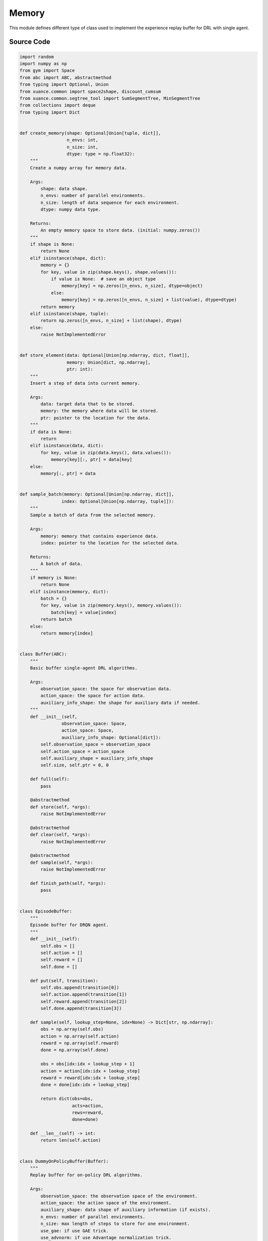 Memory
==============================================

.. raw:: html

    <br><hr>

This module defines different type of class used to implement the experience replay buffer for DRL with single agent.

.. py:function::
  xuance.common.memory_tools.create_memory(shape, n_envs, n_size, dtype)

  Create a numpy array for memory data.

  :param shape: data shape.
  :type shape: tuple, dict
  :param n_envs: number of parallel environments.
  :type n_envs: int
  :param n_size: length of data sequence for each environment.
  :type n_size: int
  :param dtype: numpy data type.
  :type dtype: np.dtype
  :return: An empty memory space to store data. (initial: numpy.zeros()).
  :rtype: np.ndarray

.. py:function::
  xuance.common.memory_tools.store_element(data, memory, ptr)

  xxxxxx.

  :param data: xxxxxx.
  :type data: xxxxxx
  :param memory: xxxxxx.
  :type memory: xxxxxx
  :param ptr: xxxxxx.
  :type ptr: xxxxxx
  :return: xxxxxx.
  :rtype: xxxxxx

.. py:function::
  xuance.common.memory_tools.sample_batch(memory, index)

  xxxxxx.

  :param memory: xxxxxx.
  :type memory: xxxxxx
  :param index: xxxxxx.
  :type index: xxxxxx
  :return: xxxxxx.
  :rtype: xxxxxx

.. py:class::
  xuance.common.memory_tools.Buffer(observation_space, action_space, auxiliary_info_shape)

  :param observation_space: xxxxxx.
  :type observation_space: xxxxxx
  :param action_space: The action space of the environment.
  :type action_space: Box, Discrete, etc
  :param auxiliary_info_shape: xxxxxx.
  :type auxiliary_info_shape: xxxxxx

.. py:function::
  xuance.common.memory_tools.Buffer.full()

  xxxxxx.

.. py:function::
  xuance.common.memory_tools.Buffer.store(*args)

  xxxxxx.

  :param *args: xxxxxx.
  :type *args: xxxxxx

.. py:function::
  xuance.common.memory_tools.Buffer.clear(*args)

  xxxxxx.

  :param *args: xxxxxx.
  :type *args: xxxxxx

.. py:function::
  xuance.common.memory_tools.Buffer.sample(*args)

  xxxxxx.

  :param *args: xxxxxx.
  :type *args: xxxxxx

.. py:function::
  xuance.common.memory_tools.Buffer.finish_path(*args)

  xxxxxx.

  :param *args: xxxxxx.
  :type *args: xxxxxx

.. py:class::
  xuance.common.memory_tools.EpisodeBuffer(obs, action, reward, done)

  :param obs: The observation variables.
  :type obs: np.ndarray
  :param action: xxxxxx.
  :type action: xxxxxx
  :param reward: xxxxxx.
  :type reward: xxxxxx
  :param done: xxxxxx.
  :type done: xxxxxx

.. py:function::
  xuance.common.memory_tools.EpisodeBuffer.put(transition)

  xxxxxx.

  :param transition: xxxxxx.
  :type transition: xxxxxx

.. py:function::
  xuance.common.memory_tools.EpisodeBuffer.sample(lookup_step, idx)

  xxxxxx.

  :param lookup_step: xxxxxx.
  :type lookup_step: xxxxxx
  :param idx: xxxxxx.
  :type idx: xxxxxx
  :return: xxxxxx.
  :rtype: Dict[str, np.ndarray]

.. py:function::
  xuance.common.memory_tools.EpisodeBuffer.__len__(lookup_step, idx)

  xxxxxx.

  :return: xxxxxx.
  :rtype: int

.. py:class::
  xuance.common.memory_tools.DummyOnPolicyBuffer(observation_space, action_space, auxiliary_shape, n_envs, n_size, use_gae, use_advnorm, gamma, gae_lam)

  :param observation_space: xxxxxx.
  :type observation_space: xxxxxx
  :param action_space: The action space of the environment.
  :type action_space: Box, Discrete, etc
  :param auxiliary_shape: xxxxxx.
  :type auxiliary_shape: xxxxxx
  :param n_envs: xxxxxx.
  :type n_envs: xxxxxx
  :param n_size: xxxxxx.
  :type n_size: xxxxxx
  :param use_gae: xxxxxx.
  :type use_gae: xxxxxx
  :param use_advnorm: xxxxxx.
  :type use_advnorm: xxxxxx
  :param gamma: xxxxxx.
  :type gamma: xxxxxx
  :param gae_lam: xxxxxx.
  :type gae_lam: xxxxxx

.. py:function::
  xuance.common.memory_tools.DummyOnPolicyBuffer.full()

  xxxxxx.

.. py:function::
  xuance.common.memory_tools.DummyOnPolicyBuffer.clear()

  xxxxxx.

.. py:function::
  xuance.common.memory_tools.DummyOnPolicyBuffer.store(obs, acts, rews, value, terminals, aux_info)

  xxxxxx.

  :param obs: The observation variables.
  :type obs: np.ndarray
  :param acts: xxxxxx.
  :type acts: xxxxxx
  :param rews: xxxxxx.
  :type rews: xxxxxx
  :param value: xxxxxx.
  :type value: xxxxxx
  :param terminals: xxxxxx.
  :type terminals: xxxxxx
  :param aux_info: xxxxxx.
  :type aux_info: xxxxxx

.. py:function::
  xuance.common.memory_tools.DummyOnPolicyBuffer.finish_path(val, i)

  xxxxxx.

  :param val: xxxxxx.
  :type val: xxxxxx
  :param i: xxxxxx.
  :type i: xxxxxx

.. py:function::
  xuance.common.memory_tools.DummyOnPolicyBuffer.sample(indexes)

  xxxxxx.

  :param indexes: xxxxxx.
  :type indexes: xxxxxx

.. py:class::
  xuance.common.memory_tools.DummyOffPolicyBuffer(observation_space, action_space, auxiliary_shape, n_envs, n_size, batch_size)

  :param observation_space: xxxxxx.
  :type observation_space: xxxxxx
  :param action_space: The action space of the environment.
  :type action_space: Box, Discrete, etc
  :param auxiliary_shape: xxxxxx.
  :type auxiliary_shape: xxxxxx
  :param n_envs: xxxxxx.
  :type n_envs: xxxxxx
  :param n_size: xxxxxx.
  :type n_size: xxxxxx
  :param batch_size: xxxxxx.
  :type batch_size: xxxxxx

.. py:function::
  xuance.common.memory_tools.DummyOffPolicyBuffer.clear()

  xxxxxx.

.. py:function::
  xuance.common.memory_tools.DummyOffPolicyBuffer.store(obs, acts, rews, terminals, next_obs)

  xxxxxx.

  :param obs: The observation variables.
  :type obs: np.ndarray
  :param acts: xxxxxx.
  :type acts: xxxxxx
  :param rews: xxxxxx.
  :type rews: xxxxxx
  :param terminals: xxxxxx.
  :type terminals: xxxxxx
  :param next_obs: xxxxxx.
  :type next_obs: xxxxxx

.. py:function::
  xuance.common.memory_tools.DummyOffPolicyBuffer.sample(indexes)

  xxxxxx.

  :return: xxxxxx.
  :rtype: xxxxxx

.. py:class::
  xuance.common.memory_tools.RecurrentOffPolicyBuffer(observation_space, action_space, auxiliary_shape, n_envs, n_size, batch_size, episode_length, lookup_length)

  :param observation_space: xxxxxx.
  :type observation_space: xxxxxx
  :param action_space: The action space of the environment.
  :type action_space: Box, Discrete, etc
  :param auxiliary_shape: xxxxxx.
  :type auxiliary_shape: xxxxxx
  :param n_envs: xxxxxx.
  :type n_envs: xxxxxx
  :param n_size: xxxxxx.
  :type n_size: xxxxxx
  :param batch_size: xxxxxx.
  :type batch_size: xxxxxx
  :param episode_length: xxxxxx.
  :type episode_length: xxxxxx
  :param lookup_length: xxxxxx.
  :type lookup_length: xxxxxx

.. py:function::
  xuance.common.memory_tools.RecurrentOffPolicyBuffer.full()

  xxxxxx.

.. py:function::
  xuance.common.memory_tools.RecurrentOffPolicyBuffer.clear(*args)

  xxxxxx.
  :param *args: xxxxxx.
  :type *args: xxxxxx

.. py:function::
  xuance.common.memory_tools.RecurrentOffPolicyBuffer.store(episode)

  xxxxxx.

  :param episode: xxxxxx.
  :type episode: xxxxxx

.. py:function::
  xuance.common.memory_tools.RecurrentOffPolicyBuffer.sample()

  xxxxxx.

  :return: xxxxxx.
  :rtype: xxxxxx

.. py:class::
  xuance.common.memory_tools.PerOffPolicyBuffer(observation_space, action_space, auxiliary_shape, n_envs, n_size, batch_size, alpha)

  :param observation_space: xxxxxx.
  :type observation_space: xxxxxx
  :param action_space: The action space of the environment.
  :type action_space: Box, Discrete, etc
  :param auxiliary_shape: xxxxxx.
  :type auxiliary_shape: xxxxxx
  :param n_envs: xxxxxx.
  :type n_envs: xxxxxx
  :param n_size: xxxxxx.
  :type n_size: xxxxxx
  :param batch_size: xxxxxx.
  :type batch_size: xxxxxx
  :param alpha: xxxxxx.
  :type alpha: xxxxxx

.. py:function::
  xuance.common.memory_tools.PerOffPolicyBuffer._sample_proportional(env_idx, batch_size)

  xxxxxx.

  :param env_idx: xxxxxx.
  :type env_idx: xxxxxx
  :param batch_size: xxxxxx.
  :type batch_size: xxxxxx
  :return: xxxxxx.
  :rtype: xxxxxx

.. py:function::
  xuance.common.memory_tools.PerOffPolicyBuffer.clear()

  xxxxxx.

.. py:function::
  xuance.common.memory_tools.PerOffPolicyBuffer.store(obs, acts, rews, terminals, next_obs)

  xxxxxx.

  :param obs: The observation variables.
  :type obs: np.ndarray
  :param acts: xxxxxx.
  :type acts: xxxxxx
  :param rews: xxxxxx.
  :type rews: xxxxxx
  :param terminals: xxxxxx.
  :type terminals: xxxxxx
  :param next_obs: xxxxxx.
  :type next_obs: xxxxxx

.. py:function::
  xuance.common.memory_tools.PerOffPolicyBuffer.sample(beta)

  xxxxxx.

  :param beta: xxxxxx.
  :type beta: xxxxxx
  :return: xxxxxx.
  :rtype: xxxxxx

.. py:function::
  xuance.common.memory_tools.PerOffPolicyBuffer.update_priorities(idxes, priorities)

  xxxxxx.

  :param idxes: xxxxxx.
  :type idxes: xxxxxx
  :param priorities: xxxxxx.
  :type priorities: xxxxxx

.. py:class::
  xuance.common.memory_tools.DummyOffPolicyBuffer_Atari(observation_space, action_space, auxiliary_shape, n_envs, n_size, batch_size)

  :param observation_space: xxxxxx.
  :type observation_space: xxxxxx
  :param action_space: The action space of the environment.
  :type action_space: Box, Discrete, etc
  :param auxiliary_shape: xxxxxx.
  :type auxiliary_shape: xxxxxx
  :param n_envs: xxxxxx.
  :type n_envs: xxxxxx
  :param n_size: xxxxxx.
  :type n_size: xxxxxx
  :param batch_size: xxxxxx.
  :type batch_size: xxxxxx

.. py:function::
  xuance.common.memory_tools.DummyOffPolicyBuffer_Atari.clear()

  xxxxxx.

.. py:class::
  xuance.common.memory_tools.DummyOffPolicyBuffer_Atari(observation_space, action_space, auxiliary_shape, n_envs, n_size, use_gae, use_advnorm, gamma, gae_lam)

  :param observation_space: xxxxxx.
  :type observation_space: xxxxxx
  :param action_space: The action space of the environment.
  :type action_space: Box, Discrete, etc
  :param auxiliary_shape: xxxxxx.
  :type auxiliary_shape: xxxxxx
  :param n_envs: xxxxxx.
  :type n_envs: xxxxxx
  :param n_size: xxxxxx.
  :type n_size: xxxxxx
  :param use_gae: xxxxxx.
  :type use_gae: xxxxxx
  :param use_advnorm: xxxxxx.
  :type use_advnorm: xxxxxx
  :param gamma: xxxxxx.
  :type gamma: xxxxxx
  :param gae_lam: xxxxxx.
  :type gae_lam: xxxxxx

.. py:function::
  xuance.common.memory_tools.DummyOffPolicyBuffer_Atari.clear()

  xxxxxx.

.. raw:: html

    <br><hr>

Source Code
-----------------

.. code-block:: python

  import random
  import numpy as np
  from gym import Space
  from abc import ABC, abstractmethod
  from typing import Optional, Union
  from xuance.common import space2shape, discount_cumsum
  from xuance.common.segtree_tool import SumSegmentTree, MinSegmentTree
  from collections import deque
  from typing import Dict


  def create_memory(shape: Optional[Union[tuple, dict]],
                    n_envs: int,
                    n_size: int,
                    dtype: type = np.float32):
      """
      Create a numpy array for memory data.

      Args:
          shape: data shape.
          n_envs: number of parallel environments.
          n_size: length of data sequence for each environment.
          dtype: numpy data type.

      Returns:
          An empty memory space to store data. (initial: numpy.zeros())
      """
      if shape is None:
          return None
      elif isinstance(shape, dict):
          memory = {}
          for key, value in zip(shape.keys(), shape.values()):
              if value is None:  # save an object type
                  memory[key] = np.zeros([n_envs, n_size], dtype=object)
              else:
                  memory[key] = np.zeros([n_envs, n_size] + list(value), dtype=dtype)
          return memory
      elif isinstance(shape, tuple):
          return np.zeros([n_envs, n_size] + list(shape), dtype)
      else:
          raise NotImplementedError


  def store_element(data: Optional[Union[np.ndarray, dict, float]],
                    memory: Union[dict, np.ndarray],
                    ptr: int):
      """
      Insert a step of data into current memory.

      Args:
          data: target data that to be stored.
          memory: the memory where data will be stored.
          ptr: pointer to the location for the data.
      """
      if data is None:
          return
      elif isinstance(data, dict):
          for key, value in zip(data.keys(), data.values()):
              memory[key][:, ptr] = data[key]
      else:
          memory[:, ptr] = data


  def sample_batch(memory: Optional[Union[np.ndarray, dict]],
                  index: Optional[Union[np.ndarray, tuple]]):
      """
      Sample a batch of data from the selected memory.

      Args:
          memory: memory that contains experience data.
          index: pointer to the location for the selected data.

      Returns:
          A batch of data.
      """
      if memory is None:
          return None
      elif isinstance(memory, dict):
          batch = {}
          for key, value in zip(memory.keys(), memory.values()):
              batch[key] = value[index]
          return batch
      else:
          return memory[index]


  class Buffer(ABC):
      """
      Basic buffer single-agent DRL algorithms.

      Args:
          observation_space: the space for observation data.
          action_space: the space for action data.
          auxiliary_info_shape: the shape for auxiliary data if needed.
      """
      def __init__(self,
                  observation_space: Space,
                  action_space: Space,
                  auxiliary_info_shape: Optional[dict]):
          self.observation_space = observation_space
          self.action_space = action_space
          self.auxiliary_shape = auxiliary_info_shape
          self.size, self.ptr = 0, 0

      def full(self):
          pass

      @abstractmethod
      def store(self, *args):
          raise NotImplementedError

      @abstractmethod
      def clear(self, *args):
          raise NotImplementedError

      @abstractmethod
      def sample(self, *args):
          raise NotImplementedError

      def finish_path(self, *args):
          pass


  class EpisodeBuffer:
      """
      Episode buffer for DRQN agent.
      """
      def __init__(self):
          self.obs = []
          self.action = []
          self.reward = []
          self.done = []

      def put(self, transition):
          self.obs.append(transition[0])
          self.action.append(transition[1])
          self.reward.append(transition[2])
          self.done.append(transition[3])

      def sample(self, lookup_step=None, idx=None) -> Dict[str, np.ndarray]:
          obs = np.array(self.obs)
          action = np.array(self.action)
          reward = np.array(self.reward)
          done = np.array(self.done)

          obs = obs[idx:idx + lookup_step + 1]
          action = action[idx:idx + lookup_step]
          reward = reward[idx:idx + lookup_step]
          done = done[idx:idx + lookup_step]

          return dict(obs=obs,
                      acts=action,
                      rews=reward,
                      done=done)

      def __len__(self) -> int:
          return len(self.action)


  class DummyOnPolicyBuffer(Buffer):
      """
      Replay buffer for on-policy DRL algorithms.

      Args:
          observation_space: the observation space of the environment.
          action_space: the action space of the environment.
          auxiliary_shape: data shape of auxiliary information (if exists).
          n_envs: number of parallel environments.
          n_size: max length of steps to store for one environment.
          use_gae: if use GAE trick.
          use_advnorm: if use Advantage normalization trick.
          gamma: discount factor.
          gae_lam: gae lambda.
      """
      def __init__(self,
                  observation_space: Space,
                  action_space: Space,
                  auxiliary_shape: Optional[dict],
                  n_envs: int,
                  n_size: int,
                  use_gae: bool = True,
                  use_advnorm: bool = True,
                  gamma: float = 0.99,
                  gae_lam: float = 0.95):
          super(DummyOnPolicyBuffer, self).__init__(observation_space, action_space, auxiliary_shape)
          self.n_envs, self.n_size = n_envs, n_size
          self.buffer_size = self.n_size * self.n_envs
          self.use_gae, self.use_advnorm = use_gae, use_advnorm
          self.gamma, self.gae_lam = gamma, gae_lam
          self.start_ids = np.zeros(self.n_envs, np.int64)
          self.observations = create_memory(space2shape(self.observation_space), self.n_envs, self.n_size)
          self.actions = create_memory(space2shape(self.action_space), self.n_envs, self.n_size)
          self.rewards = create_memory((), self.n_envs, self.n_size)
          self.returns = create_memory((), self.n_envs, self.n_size)
          self.values = create_memory((), self.n_envs, self.n_size)
          self.terminals = create_memory((), self.n_envs, self.n_size)
          self.advantages = create_memory((), self.n_envs, self.n_size)
          self.auxiliary_infos = create_memory(self.auxiliary_shape, self.n_envs, self.n_size)

      @property
      def full(self):
          return self.size >= self.n_size

      def clear(self):
          self.ptr, self.size = 0, 0
          self.observations = create_memory(space2shape(self.observation_space), self.n_envs, self.n_size)
          self.actions = create_memory(space2shape(self.action_space), self.n_envs, self.n_size)
          self.rewards = create_memory((), self.n_envs, self.n_size)
          self.returns = create_memory((), self.n_envs, self.n_size)
          self.values = create_memory((), self.n_envs, self.n_size)
          self.terminals = create_memory((), self.n_envs, self.n_size)
          self.advantages = create_memory((), self.n_envs, self.n_size)
          self.auxiliary_infos = create_memory(self.auxiliary_shape, self.n_envs, self.n_size)

      def store(self, obs, acts, rews, value, terminals, aux_info=None):
          store_element(obs, self.observations, self.ptr)
          store_element(acts, self.actions, self.ptr)
          store_element(rews, self.rewards, self.ptr)
          store_element(value, self.values, self.ptr)
          store_element(terminals, self.terminals, self.ptr)
          store_element(aux_info, self.auxiliary_infos, self.ptr)
          self.ptr = (self.ptr + 1) % self.n_size
          self.size = min(self.size + 1, self.n_size)

      def finish_path(self, val, i):
          if self.full:
              path_slice = np.arange(self.start_ids[i], self.n_size).astype(np.int32)
          else:
              path_slice = np.arange(self.start_ids[i], self.ptr).astype(np.int32)
          vs = np.append(np.array(self.values[i, path_slice]), [val], axis=0)
          if self.use_gae:  # use gae
              rewards = np.array(self.rewards[i, path_slice])
              advantages = np.zeros_like(rewards)
              dones = np.array(self.terminals[i, path_slice])
              last_gae_lam = 0
              step_nums = len(path_slice)
              for t in reversed(range(step_nums)):
                  delta = rewards[t] + (1 - dones[t]) * self.gamma * vs[t + 1] - vs[t]
                  advantages[t] = last_gae_lam = delta + (1 - dones[t]) * self.gamma * self.gae_lam * last_gae_lam
              returns = advantages + vs[:-1]
          else:
              rewards = np.append(np.array(self.rewards[i, path_slice]), [val], axis=0)
              returns = discount_cumsum(rewards, self.gamma)[:-1]
              advantages = rewards[:-1] + self.gamma * vs[1:] - vs[:-1]

          self.returns[i, path_slice] = returns
          self.advantages[i, path_slice] = advantages
          self.start_ids[i] = self.ptr

      def sample(self, indexes):
          assert self.full, "Not enough transitions for on-policy buffer to random sample"

          env_choices, step_choices = divmod(indexes, self.n_size)

          obs_batch = sample_batch(self.observations, tuple([env_choices, step_choices]))
          act_batch = sample_batch(self.actions, tuple([env_choices, step_choices]))
          ret_batch = sample_batch(self.returns, tuple([env_choices, step_choices]))
          val_batch = sample_batch(self.values, tuple([env_choices, step_choices]))
          adv_batch = sample_batch(self.advantages, tuple([env_choices, step_choices]))
          if self.use_advnorm:
              adv_batch = (adv_batch - np.mean(adv_batch)) / (np.std(adv_batch) + 1e-8)
          aux_batch = sample_batch(self.auxiliary_infos, tuple([env_choices, step_choices]))

          return obs_batch, act_batch, ret_batch, val_batch, adv_batch, aux_batch


  class DummyOffPolicyBuffer(Buffer):
      """
      Replay buffer for off-policy DRL algorithms.

      Args:
          observation_space: the observation space of the environment.
          action_space: the action space of the environment.
          auxiliary_shape: data shape of auxiliary information (if exists).
          n_envs: number of parallel environments.
          n_size: max length of steps to store for one environment.
          batch_size: batch size of transition data for a sample.
      """
      def __init__(self,
                  observation_space: Space,
                  action_space: Space,
                  auxiliary_shape: Optional[dict],
                  n_envs: int,
                  n_size: int,
                  batch_size: int):
          super(DummyOffPolicyBuffer, self).__init__(observation_space, action_space, auxiliary_shape)
          self.n_envs, self.n_size, self.batch_size = n_envs, n_size, batch_size
          self.observations = create_memory(space2shape(self.observation_space), self.n_envs, self.n_size)
          self.next_observations = create_memory(space2shape(self.observation_space), self.n_envs, self.n_size)
          self.actions = create_memory(space2shape(self.action_space), self.n_envs, self.n_size)
          self.auxiliary_infos = create_memory(self.auxiliary_shape, self.n_envs, self.n_size)
          self.rewards = create_memory((), self.n_envs, self.n_size)
          self.terminals = create_memory((), self.n_envs, self.n_size)

      def clear(self):
          self.observations = create_memory(space2shape(self.observation_space), self.n_envs, self.n_size)
          self.next_observations = create_memory(space2shape(self.observation_space), self.n_envs, self.n_size)
          self.actions = create_memory(space2shape(self.action_space), self.n_envs, self.n_size)
          self.rewards = create_memory((), self.n_envs, self.n_size)
          self.terminals = create_memory((), self.n_envs, self.n_size)

      def store(self, obs, acts, rews, terminals, next_obs):
          store_element(obs, self.observations, self.ptr)
          store_element(acts, self.actions, self.ptr)
          store_element(rews, self.rewards, self.ptr)
          store_element(terminals, self.terminals, self.ptr)
          store_element(next_obs, self.next_observations, self.ptr)
          self.ptr = (self.ptr + 1) % self.n_size
          self.size = min(self.size + 1, self.n_size)

      def sample(self):
          env_choices = np.random.choice(self.n_envs, self.batch_size)
          step_choices = np.random.choice(self.size, self.batch_size)
          obs_batch = sample_batch(self.observations, tuple([env_choices, step_choices]))
          act_batch = sample_batch(self.actions, tuple([env_choices, step_choices]))
          rew_batch = sample_batch(self.rewards, tuple([env_choices, step_choices]))
          terminal_batch = sample_batch(self.terminals, tuple([env_choices, step_choices]))
          next_batch = sample_batch(self.next_observations, tuple([env_choices, step_choices]))
          return obs_batch, act_batch, rew_batch, terminal_batch, next_batch


  class RecurrentOffPolicyBuffer(Buffer):
      """
      Replay buffer for DRQN-based algorithms.

      Args:
          observation_space: the observation space of the environment.
          action_space: the action space of the environment.
          auxiliary_shape: data shape of auxiliary information (if exists).
          n_envs: number of parallel environments.
          n_size: max length of steps to store for one environment.
          batch_size: batch size of transition data for a sample.
          episode_length: data length for an episode.
          lookup_length: the length of history data.
      """
      def __init__(self,
                  observation_space: Space,
                  action_space: Space,
                  auxiliary_shape: Optional[dict],
                  n_envs: int,
                  n_size: int,
                  batch_size: int,
                  episode_length: int,
                  lookup_length: int):
          super(RecurrentOffPolicyBuffer, self).__init__(observation_space, action_space, auxiliary_shape)
          self.n_envs, self.n_size, self.episode_length, self.batch_size = n_envs, n_size, episode_length, batch_size
          self.lookup_length = lookup_length
          self.memory = deque(maxlen=self.n_size)

      @property
      def full(self):
          return self.size >= self.n_size

      def can_sample(self):
          return self.size >= self.batch_size

      def clear(self, *args):
          self.memory = deque(maxlen=self.n_size)

      def store(self, episode):
          self.memory.append(episode)
          self.ptr = (self.ptr + 1) % self.n_size
          self.size = min(self.size + 1, self.n_size)

      def sample(self):
          obs_batch, act_batch, rew_batch, terminal_batch = [], [], [], []
          episode_choices = np.random.choice(self.memory, self.batch_size)
          length_min = self.episode_length
          for episode in episode_choices:
              length_min = min(length_min, len(episode))

          if length_min > self.lookup_length:
              for episode in episode_choices:
                  start_idx = np.random.randint(0, len(episode) - self.lookup_length + 1)
                  sampled_data = episode.sample(lookup_step=self.lookup_length, idx=start_idx)
                  obs_batch.append(sampled_data["obs"])
                  act_batch.append(sampled_data["acts"])
                  rew_batch.append(sampled_data["rews"])
                  terminal_batch.append(sampled_data["done"])
          else:
              for episode in episode_choices:
                  start_idx = np.random.randint(0, len(episode) - length_min + 1)
                  sampled_data = episode.sample(lookup_step=length_min, idx=start_idx)
                  obs_batch.append(sampled_data["obs"])
                  act_batch.append(sampled_data["acts"])
                  rew_batch.append(sampled_data["rews"])
                  terminal_batch.append(sampled_data["done"])

          return np.array(obs_batch), np.array(act_batch), np.array(rew_batch), np.array(terminal_batch)


  class PerOffPolicyBuffer(Buffer):
      """
      Prioritized Replay Buffer.

      Args:
          observation_space: the observation space of the environment.
          action_space: the action space of the environment.
          auxiliary_shape: data shape of auxiliary information (if exists).
          n_envs: number of parallel environments.
          n_size: max length of steps to store for one environment.
          batch_size: batch size of transition data for a sample.
          alpha: prioritized factor.
      """
      def __init__(self,
                  observation_space: Space,
                  action_space: Space,
                  auxiliary_shape: Optional[dict],
                  n_envs: int,
                  n_size: int,
                  batch_size: int,
                  alpha: float = 0.6):
          super(PerOffPolicyBuffer, self).__init__(observation_space, action_space, auxiliary_shape)
          self.n_envs, self.n_size, self.batch_size = n_envs, n_size, batch_size
          self.observations = create_memory(space2shape(self.observation_space), self.n_envs, self.n_size)
          self.next_observations = create_memory(space2shape(self.observation_space), self.n_envs, self.n_size)
          self.actions = create_memory(space2shape(self.action_space), self.n_envs, self.n_size)
          self.rewards = create_memory((), self.n_envs, self.n_size)
          self.terminals = create_memory((), self.n_envs, self.n_size)

          self._alpha = alpha

          # set segment tree size
          it_capacity = 1
          while it_capacity < self.n_size:
              it_capacity *= 2

          # init segment tree
          self._it_sum = []
          self._it_min = []
          for _ in range(n_envs):
              self._it_sum.append(SumSegmentTree(it_capacity))
              self._it_min.append(MinSegmentTree(it_capacity))
          self._max_priority = np.ones((n_envs))

      def _sample_proportional(self, env_idx, batch_size):
          res = []
          p_total = self._it_sum[env_idx].sum(0, self.size - 1)
          every_range_len = p_total / batch_size
          for i in range(batch_size):
              mass = random.random() * every_range_len + i * every_range_len
              idx = self._it_sum[env_idx].find_prefixsum_idx(mass)
              res.append(int(idx))
          return res

      def clear(self):
          self.observations = create_memory(space2shape(self.observation_space), self.n_envs, self.n_size)
          self.next_observations = create_memory(space2shape(self.observation_space), self.n_envs, self.n_size)
          self.actions = create_memory(space2shape(self.action_space), self.n_envs, self.n_size)
          self.rewards = create_memory((), self.n_envs, self.n_size)
          self.terminals = create_memory((), self.n_envs, self.n_size)
          self._it_sum = []
          self._it_min = []

      def store(self, obs, acts, rews, terminals, next_obs):
          store_element(obs, self.observations, self.ptr)
          store_element(acts, self.actions, self.ptr)
          store_element(rews, self.rewards, self.ptr)
          store_element(terminals, self.terminals, self.ptr)
          store_element(next_obs, self.next_observations, self.ptr)

          # prioritized process
          for i in range(self.n_envs):
              self._it_sum[i][self.ptr] = self._max_priority[i] ** self._alpha
              self._it_min[i][self.ptr] = self._max_priority[i] ** self._alpha

          self.ptr = (self.ptr + 1) % self.n_size
          self.size = min(self.size + 1, self.n_size)

      def sample(self, beta):
          env_choices = np.array(range(self.n_envs)).repeat(int(self.batch_size / self.n_envs))
          step_choices = np.zeros((self.n_envs, int(self.batch_size / self.n_envs)))
          weights = np.zeros((self.n_envs, int(self.batch_size / self.n_envs)))

          assert beta > 0

          for i in range(self.n_envs):
              idxes = self._sample_proportional(i, int(self.batch_size / self.n_envs))

              weights_ = []
              p_min = self._it_min[i].min() / self._it_sum[i].sum()
              max_weight = p_min * self.size ** (-beta)

              for idx in idxes:
                  p_sample = self._it_sum[i][idx] / self._it_sum[i].sum()
                  weight = p_sample * self.size ** (-beta)
                  weights_.append(weight / max_weight)
              step_choices[i] = idxes
              weights[i] = np.array(weights_)
          step_choices = step_choices.astype(np.uint8)

          obs_batch = sample_batch(self.observations, tuple([env_choices, step_choices.flatten()]))
          act_batch = sample_batch(self.actions, tuple([env_choices, step_choices.flatten()]))
          rew_batch = sample_batch(self.rewards, tuple([env_choices, step_choices.flatten()]))
          terminal_batch = sample_batch(self.terminals, tuple([env_choices, step_choices.flatten()]))
          next_batch = sample_batch(self.next_observations, tuple([env_choices, step_choices.flatten()]))

          # return tuple(list(encoded_sample) + [weights, idxes])
          return (obs_batch,
                  act_batch,
                  rew_batch,
                  terminal_batch,
                  next_batch,
                  weights,
                  step_choices)

      def update_priorities(self, idxes, priorities):
          priorities = priorities.reshape((self.n_envs, int(self.batch_size / self.n_envs)))
          for i in range(self.n_envs):
              for idx, priority in zip(idxes[i], priorities[i]):
                  if priority == 0:
                      priority += 1e-8
                  assert 0 <= idx < self.size
                  self._it_sum[i][idx] = priority ** self._alpha
                  self._it_min[i][idx] = priority ** self._alpha

                  self._max_priority[i] = max(self._max_priority[i], priority)


  class DummyOffPolicyBuffer_Atari(DummyOffPolicyBuffer):
      """
      Replay buffer for off-policy DRL algorithms and Atari tasks.

      Args:
          observation_space: the observation space of the environment.
          action_space: the action space of the environment.
          auxiliary_shape: data shape of auxiliary information (if exists).
          n_envs: number of parallel environments.
          n_size: max length of steps to store for one environment.
          batch_size: batch size of transition data for a sample.
      """
      def __init__(self,
                  observation_space: Space,
                  action_space: Space,
                  auxiliary_shape: Optional[dict],
                  n_envs: int,
                  n_size: int,
                  batch_size: int):
          super(DummyOffPolicyBuffer_Atari, self).__init__(observation_space, action_space, auxiliary_shape,
                                                          n_envs, n_size, batch_size)
          self.observations = create_memory(space2shape(self.observation_space), self.n_envs, self.n_size, np.uint8)
          self.next_observations = create_memory(space2shape(self.observation_space), self.n_envs, self.n_size, np.uint8)

      def clear(self):
          self.observations = create_memory(space2shape(self.observation_space), self.n_envs, self.n_size, np.uint8)
          self.next_observations = create_memory(space2shape(self.observation_space), self.n_envs, self.n_size, np.uint8)
          self.actions = create_memory(space2shape(self.action_space), self.n_envs, self.n_size)
          self.auxiliary_infos = create_memory(self.auxiliary_shape, self.n_envs, self.n_size)
          self.rewards = create_memory((), self.n_envs, self.n_size)
          self.terminals = create_memory((), self.n_envs, self.n_size)


  class DummyOnPolicyBuffer_Atari(DummyOnPolicyBuffer):
      """
      Replay buffer for on-policy DRL algorithms and Atari tasks.

      Args:
          observation_space: the observation space of the environment.
          action_space: the action space of the environment.
          auxiliary_shape: data shape of auxiliary information (if exists).
          n_envs: number of parallel environments.
          n_size: max length of steps to store for one environment.
          use_gae: if use GAE trick.
          use_advnorm: if use Advantage normalization trick.
          gamma: discount factor.
          gae_lam: gae lambda.
      """
      def __init__(self,
                  observation_space: Space,
                  action_space: Space,
                  auxiliary_shape: Optional[dict],
                  n_envs: int,
                  n_size: int,
                  use_gae: bool = True,
                  use_advnorm: bool = True,
                  gamma: float = 0.99,
                  gae_lam: float = 0.95):
          super(DummyOnPolicyBuffer_Atari, self).__init__(observation_space, action_space, auxiliary_shape,
                                                          n_envs, n_size, use_gae, use_advnorm, gamma, gae_lam)
          self.observations = create_memory(space2shape(self.observation_space), self.n_envs, self.n_size, np.uint8)

      def clear(self):
          self.ptr, self.size = 0, 0
          self.observations = create_memory(space2shape(self.observation_space), self.n_envs, self.n_size, np.uint8)
          self.actions = create_memory(space2shape(self.action_space), self.n_envs, self.n_size)
          self.auxiliary_infos = create_memory(self.auxiliary_shape, self.n_envs, self.n_size)
          self.rewards = create_memory((), self.n_envs, self.n_size)
          self.returns = create_memory((), self.n_envs, self.n_size)
          self.advantages = create_memory((), self.n_envs, self.n_size)

